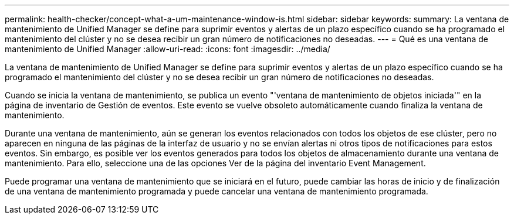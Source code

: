 ---
permalink: health-checker/concept-what-a-um-maintenance-window-is.html 
sidebar: sidebar 
keywords:  
summary: La ventana de mantenimiento de Unified Manager se define para suprimir eventos y alertas de un plazo específico cuando se ha programado el mantenimiento del clúster y no se desea recibir un gran número de notificaciones no deseadas. 
---
= Qué es una ventana de mantenimiento de Unified Manager
:allow-uri-read: 
:icons: font
:imagesdir: ../media/


[role="lead"]
La ventana de mantenimiento de Unified Manager se define para suprimir eventos y alertas de un plazo específico cuando se ha programado el mantenimiento del clúster y no se desea recibir un gran número de notificaciones no deseadas.

Cuando se inicia la ventana de mantenimiento, se publica un evento "'ventana de mantenimiento de objetos iniciada'" en la página de inventario de Gestión de eventos. Este evento se vuelve obsoleto automáticamente cuando finaliza la ventana de mantenimiento.

Durante una ventana de mantenimiento, aún se generan los eventos relacionados con todos los objetos de ese clúster, pero no aparecen en ninguna de las páginas de la interfaz de usuario y no se envían alertas ni otros tipos de notificaciones para estos eventos. Sin embargo, es posible ver los eventos generados para todos los objetos de almacenamiento durante una ventana de mantenimiento. Para ello, seleccione una de las opciones Ver de la página del inventario Event Management.

Puede programar una ventana de mantenimiento que se iniciará en el futuro, puede cambiar las horas de inicio y de finalización de una ventana de mantenimiento programada y puede cancelar una ventana de mantenimiento programada.
